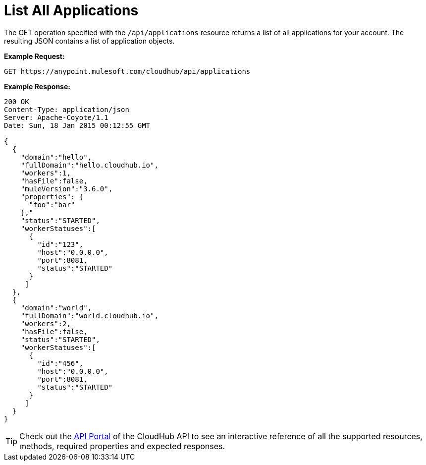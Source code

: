 = List All Applications
:keywords: cloudhub, cloudhub api, example

The GET operation specified with the `/api/applications` resource returns a list of all applications for your account. The resulting JSON contains a list of application objects.

*Example Request:*

[source,json]
----
GET https://anypoint.mulesoft.com/cloudhub/api/applications
----

*Example Response:*

[source,json]
----
200 OK
Content-Type: application/json
Server: Apache-Coyote/1.1
Date: Sun, 18 Jan 2015 00:12:55 GMT

{
  {
    "domain":"hello",
    "fullDomain":"hello.cloudhub.io",
    "workers":1,
    "hasFile":false,
    "muleVersion":"3.6.0",
    "properties": {
      "foo":"bar"
    },"
    "status":"STARTED",
    "workerStatuses":[
      {
        "id":"123",
        "host":"0.0.0.0",
        "port":8081,
        "status":"STARTED"
      }
     ]
  },
  {
    "domain":"world",
    "fullDomain":"world.cloudhub.io",
    "workers":2,
    "hasFile":false,
    "status":"STARTED",
    "workerStatuses":[
      {
        "id":"456",
        "host":"0.0.0.0",
        "port":8081,
        "status":"STARTED"
      }
     ]
  }
}
----

[TIP]
Check out the https://anypoint.mulesoft.com/apiplatform/anypoint-platform/#/portals[API Portal]﻿ of the CloudHub API to see an interactive reference of all the supported resources, methods, required properties and expected responses.
